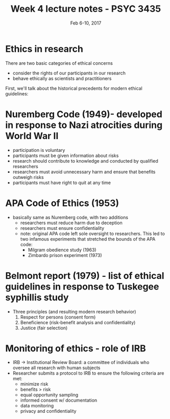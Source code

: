 #+TITLE: Week 4 lecture notes - PSYC 3435
#+AUTHOR:
#+DATE: Feb 6-10, 2017 
#+OPTIONS: toc:nil num:nil

* Ethics in research
There are two basic categories of ethical concerns
  - consider the rights of our participants in our research
  - behave ethically as scientists and practitioners

First, we'll talk about the historical precedents for modern ethical guidelines:
* Nuremberg Code (1949)- developed in response to Nazi atrocities during World War II
  - participation is voluntary
  - participants must be given information about risks
  - research should contribute to knowledge and conducted by qualified researchers
  - researchers must avoid unnecessary harm and ensure that benefits outweigh risks
  - participants must have right to quit at any time
* APA Code of Ethics (1953)
  - basically same as Nuremberg code, with two additions
    - researchers must reduce harm due to deception
    - researchers must ensure confidentiality
    - note: original APA code left sole oversight to researchers. This led to two infamous experiments that stretched the bounds of the APA code:
      - Milgram obedience study (1963)
      - Zimbardo prison experiment (1973)

* Belmont report (1979) - list of ethical guidelines in response to Tuskegee syphillis study
  - Three principles (and resulting modern research behavior)
    1. Respect for persons (consent form)
    2. Beneficience (risk-benefit analysis and confidentiality)
    3. Justice (fair selection)
* Monitoring of ethics - role of IRB
  - IRB -> Institutional Review Board: a committee of individuals who oversee all research with human subjects
  - Researcher submits a protocol to IRB to ensure the following criteria are met:
    - minimize risk
    - benefits > risk
    - equal opportunity sampling
    - informed consent w/ documentation
    - data monitoring
    - privacy and confidentiality 
